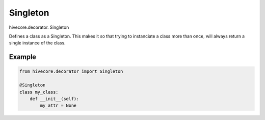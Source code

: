 Singleton
=========

.. role:: method

hivecore.decorator. :method:`Singleton`

Defines a class as a Singleton. This makes it so that trying to instanciate a class more than once, will always return a single instance of the class.

Example
^^^^^^^
..  code-block:: python
    
    from hivecore.decorator import Singleton

    @Singleton
    class my_class:
        def __init__(self):
            my_attr = None